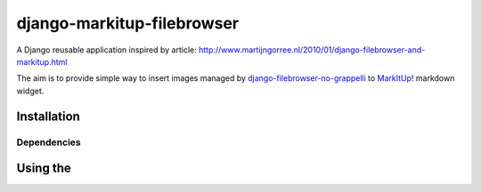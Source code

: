 ===========================
django-markitup-filebrowser
===========================

A Django reusable application inspired by article:
http://www.martijngorree.nl/2010/01/django-filebrowser-and-markitup.html

The aim is to provide simple way to insert images managed by `django-filebrowser-no-grappelli`_ to
`MarkItUp!`_ markdown widget.

.. _MarkItUp!: http://markitup.jaysalvat.com/
.. _django-filebrowser-no-grappelli: https://github.com/wardi/django-filebrowser-no-grappelli


Installation
============



Dependencies
------------

Using the
=========
